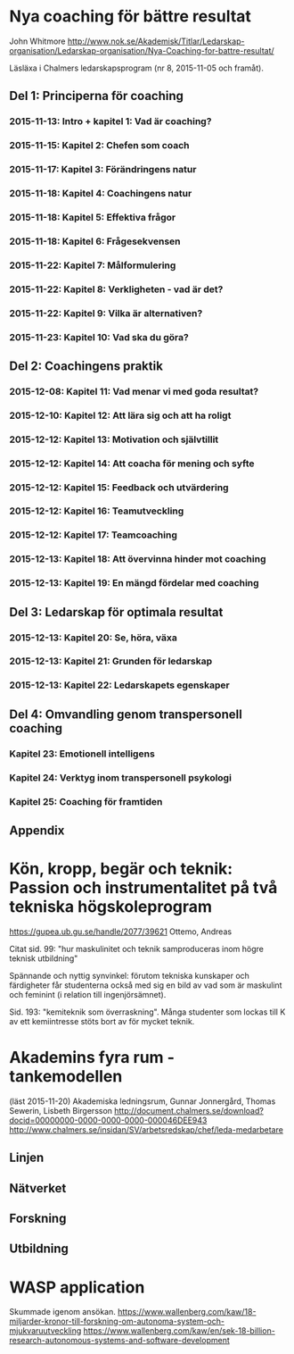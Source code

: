 * Nya coaching för bättre resultat
John Whitmore
http://www.nok.se/Akademisk/Titlar/Ledarskap-organisation/Ledarskap-organisation/Nya-Coaching-for-battre-resultat/

Läsläxa i Chalmers ledarskapsprogram (nr 8, 2015-11-05 och framåt).
** Del 1: Principerna för coaching
*** 2015-11-13: Intro + kapitel 1: Vad är coaching?
*** 2015-11-15: Kapitel 2: Chefen som coach
*** 2015-11-17: Kapitel 3: Förändringens natur
*** 2015-11-18: Kapitel 4: Coachingens natur
*** 2015-11-18: Kapitel 5: Effektiva frågor
*** 2015-11-18: Kapitel 6: Frågesekvensen
*** 2015-11-22: Kapitel 7: Målformulering
*** 2015-11-22: Kapitel 8: Verkligheten - vad är det?
*** 2015-11-22: Kapitel 9: Vilka är alternativen?
*** 2015-11-23: Kapitel 10: Vad ska du göra?
** Del 2: Coachingens praktik
*** 2015-12-08: Kapitel 11: Vad menar vi med goda resultat?
*** 2015-12-10: Kapitel 12: Att lära sig och att ha roligt
*** 2015-12-12: Kapitel 13: Motivation och självtillit
*** 2015-12-12: Kapitel 14: Att coacha för mening och syfte
*** 2015-12-12: Kapitel 15: Feedback och utvärdering
*** 2015-12-12: Kapitel 16: Teamutveckling
*** 2015-12-12: Kapitel 17: Teamcoaching
*** 2015-12-13: Kapitel 18: Att övervinna hinder mot coaching
*** 2015-12-13: Kapitel 19: En mängd fördelar med coaching
** Del 3: Ledarskap för optimala resultat
*** 2015-12-13: Kapitel 20: Se, höra, växa
*** 2015-12-13: Kapitel 21: Grunden för ledarskap
*** 2015-12-13: Kapitel 22: Ledarskapets egenskaper
** Del 4: Omvandling genom transpersonell coaching
*** Kapitel 23: Emotionell intelligens
*** Kapitel 24: Verktyg inom transpersonell psykologi
*** Kapitel 25: Coaching för framtiden
** Appendix
* Kön, kropp, begär och teknik: Passion och instrumentalitet på två tekniska högskoleprogram
https://gupea.ub.gu.se/handle/2077/39621
Ottemo, Andreas

Citat sid. 99:
  "hur maskulinitet och teknik samproduceras inom högre teknisk utbildning"

Spännande och nyttig synvinkel: förutom tekniska kunskaper och
färdigheter får studenterna också med sig en bild av vad som är
maskulint och feminint (i relation till ingenjörsämnet).

Sid. 193: "kemiteknik som överraskning". Många studenter som lockas
till K av ett kemiintresse stöts bort av för mycket teknik.
* Akademins fyra rum - tankemodellen
(läst 2015-11-20)
Akademiska ledningsrum, Gunnar Jonnergård, Thomas Sewerin, Lisbeth Birgersson
http://document.chalmers.se/download?docid=00000000-0000-0000-0000-000046DEE943
http://www.chalmers.se/insidan/SV/arbetsredskap/chef/leda-medarbetare
** Linjen
** Nätverket
** Forskning
** Utbildning
* WASP application
Skummade igenom ansökan.
https://www.wallenberg.com/kaw/18-miljarder-kronor-till-forskning-om-autonoma-system-och-mjukvaruutveckling
https://www.wallenberg.com/kaw/en/sek-18-billion-research-autonomous-systems-and-software-development
